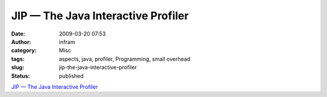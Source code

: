 JIP — The Java Interactive Profiler
###################################
:date: 2009-03-20 07:53
:author: infram
:category: Misc
:tags: aspects, java, profiler, Programming, small overhead
:slug: jip-the-java-interactive-profiler
:status: published

`JIP — The Java Interactive Profiler <http://jiprof.sourceforge.net/>`__
